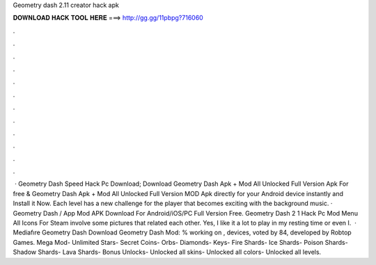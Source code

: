 Geometry dash 2.11 creator hack apk

𝐃𝐎𝐖𝐍𝐋𝐎𝐀𝐃 𝐇𝐀𝐂𝐊 𝐓𝐎𝐎𝐋 𝐇𝐄𝐑𝐄 ===> http://gg.gg/11pbpg?716060

.

.

.

.

.

.

.

.

.

.

.

.

 · Geometry Dash Speed Hack Pc Download; Download Geometry Dash Apk + Mod All Unlocked Full Version Apk For free & Geometry Dash Apk + Mod All Unlocked Full Version MOD Apk directly for your Android device instantly and Install it Now. Each level has a new challenge for the player that becomes exciting with the background music. · Geometry Dash / App Mod APK Download For Android/iOS/PC Full Version Free. Geometry Dash 2 1 Hack Pc Mod Menu All Icons For Steam involve some pictures that related each other. Yes, I like it a lot to play in my resting time or even I.  · Mediafıre Geometry Dash Download Geometry Dash Mod: % working on , devices, voted by 84, developed by Robtop Games. Mega Mod- Unlimited Stars- Secret Coins- Orbs- Diamonds- Keys- Fire Shards- Ice Shards- Poison Shards- Shadow Shards- Lava Shards- Bonus Unlocks- Unlocked all skins- Unlocked all colors- Unlocked all levels.